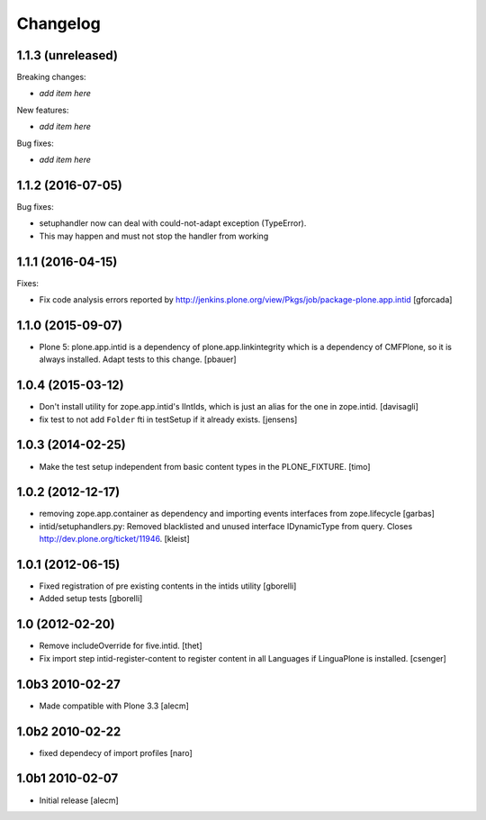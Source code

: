 Changelog
=========

1.1.3 (unreleased)
------------------

Breaking changes:

- *add item here*

New features:

- *add item here*

Bug fixes:

- *add item here*


1.1.2 (2016-07-05)
------------------

Bug fixes:

- setuphandler now can deal with could-not-adapt exception (TypeError).
- This may happen and must not stop the handler from working


1.1.1 (2016-04-15)
------------------

Fixes:

- Fix code analysis errors reported by http://jenkins.plone.org/view/Pkgs/job/package-plone.app.intid
  [gforcada]


1.1.0 (2015-09-07)
------------------

- Plone 5: plone.app.intid is a dependency of plone.app.linkintegrity which is
  a dependency of CMFPlone, so it is always installed. Adapt tests to this
  change.
  [pbauer]


1.0.4 (2015-03-12)
------------------

- Don't install utility for zope.app.intid's IIntIds,
  which is just an alias for the one in zope.intid.
  [davisagli]

- fix test to not add ``Folder`` fti in testSetup if it already exists.
  [jensens]


1.0.3 (2014-02-25)
------------------

- Make the test setup independent from basic content types in the
  PLONE_FIXTURE.
  [timo]


1.0.2 (2012-12-17)
------------------

- removing zope.app.container as dependency and importing events interfaces
  from zope.lifecycle
  [garbas]

- intid/setuphandlers.py: Removed blacklisted and unused interface
  IDynamicType from query. Closes http://dev.plone.org/ticket/11946.
  [kleist]


1.0.1 (2012-06-15)
------------------

- Fixed registration of pre existing contents in the intids utility
  [gborelli]

- Added setup tests
  [gborelli]

1.0 (2012-02-20)
----------------

- Remove includeOverride for five.intid. [thet]

- Fix import step intid-register-content to register content
  in all Languages if LinguaPlone is installed. [csenger]

1.0b3 2010-02-27
-------------------

- Made compatible with Plone 3.3
  [alecm]

1.0b2 2010-02-22
-------------------

- fixed dependecy of import profiles
  [naro]

1.0b1 2010-02-07
-------------------

- Initial release
  [alecm]
